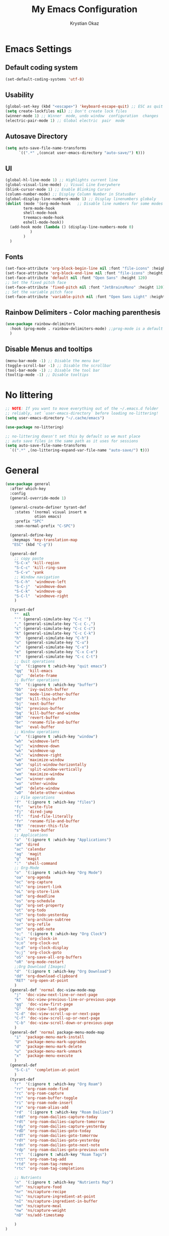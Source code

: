 #+title:  My Emacs Configuration
#+author: Krystian Okaz
* Emacs Settings
** Default coding system
   #+begin_src emacs-lisp
     (set-default-coding-systems 'utf-8)
   #+end_src
** Usability
#+begin_src emacs-lisp
  (global-set-key (kbd "<escape>") 'keyboard-escape-quit) ;; ESC as quit key
  (setq create-lockfiles nil) ;; Don't create lock files
  (winner-mode 1) ;; Winner  mode, undo window  configuration  changes
  (electric-pair-mode 1) ;; Global electric  pair  mode
#+end_src
** Autosave Directory
#+begin_src emacs-lisp
  (setq auto-save-file-name-transforms
	    `((".*" ,(concat user-emacs-directory "auto-save/") t))) 
#+end_src
** UI
 #+begin_src emacs-lisp
   (global-hl-line-mode 1) ;; Highlights current line
   (global-visual-line-mode) ;; Visual Line Everywhere
   (blink-cursor-mode 1) ;; Enable Blinking Cursor
   (column-number-mode) ;; Display Column Number in StatusBar
   (global-display-line-numbers-mode 1) ;; Display linenumbers globaly
   (dolist (mode '(org-mode-hook   ;; Disable line numbers for some modes
		   term-mode-hook
		   shell-mode-hook
		   treemacs-mode-hook
		   eshell-mode-hook))
     (add-hook mode (lambda () (display-line-numbers-mode 0)
		      )
	       )
     )
 #+end_src
** Fonts
   #+begin_src emacs-lisp
     (set-face-attribute 'org-block-begin-line nil :font "file-icons" :height 120)
     (set-face-attribute 'org-block-end-line nil :font "file-icons" :height 120)
     (set-face-attribute 'default nil :font "Open Sans" :height 120)
     ;; Set the fixed pitch face
     (set-face-attribute 'fixed-pitch nil :font "JetBrainsMono" :height 120)
     ;; Set the variable pitch face
     (set-face-attribute 'variable-pitch nil :font "Open Sans Light" :height 120  :weight 'regular)
   #+end_src
** Rainbow Delimiters - Color maching parenthesis
#+begin_src emacs-lisp
  (use-package rainbow-delimiters
    :hook (prog-mode . rainbow-delimiters-mode) ;;prog-mode is a default programing mode for all languages
    )
#+end_src
** Disable Menus and tooltips
   #+begin_src emacs-lisp
     (menu-bar-mode -1) ;; Disable the menu bar
     (toggle-scroll-bar -1) ;; Disable the scrollbar
     (tool-bar-mode -1) ;; Disable the tool bar
     (tooltip-mode -1) ;; Disable tooltips
   #+end_src
* No littering
   #+begin_src emacs-lisp
     ;; NOTE: If you want to move everything out of the ~/.emacs.d folder
     ;; reliably, set `user-emacs-directory` before loading no-littering!
     (setq user-emacs-directory "~/.cache/emacs")
     
     (use-package no-littering)
     
     ;; no-littering doesn't set this by default so we must place
     ;; auto save files in the same path as it uses for sessions
     (setq auto-save-file-name-transforms
	   `((".*" ,(no-littering-expand-var-file-name "auto-save/") t)))
   #+end_src
* General 
#+begin_src emacs-lisp
  (use-package general
    :after which-key
    :config
    (general-override-mode 1)
  
    (general-create-definer tyrant-def
      :states '(normal visual insert m
		       otion emacs)
      :prefix "SPC"
      :non-normal-prefix "C-SPC")
  
    (general-define-key
     :keymaps 'key-translation-map
     "ESC" (kbd "C-g"))
  
    (general-def
      ;; copy paste
      "S-C-x" 'kill-region
      "S-C-c" 'kill-ring-save
      "S-C-v" 'yank
      ;; Window navigation
      "S-C-h"  'windmove-left
      "S-C-j"  'windmove-down
      "S-C-k"  'windmove-up
      "S-C-l"  'windmove-right
      )
  
    (tyrant-def
      ""  nil
      "'" (general-simulate-key "C-c '")
      "," (general-simulate-key "C-c C-,")
      "c" (general-simulate-key "C-c C-c")
      "k" (general-simulate-key "C-c C-k")
      "h"  (general-simulate-key "C-h")
      "u"  (general-simulate-key "C-u")
      "x"  (general-simulate-key "C-x")
      "e"  (general-simulate-key "C-x C-e")
      "t"  (general-simulate-key "C-c C-t")
      ;; Quit operations
      "q"  '(:ignore t :which-key "quit emacs")
      "qq"  'kill-emacs
      "qz"  'delete-frame
      ;; Buffer operations
      "b"  '(:ignore t :which-key "buffer")
      "bb"  'ivy-switch-buffer
      "bo"  'mode-line-other-buffer
      "bd"  'kill-this-buffer
      "bj"  'next-buffer
      "bk"  'previous-buffer
      "bq"  'kill-buffer-and-window
      "bR"  'revert-buffer
      "br"  'rename-file-and-buffer
      "be"  'eval-buffer
      ;; Window operations
      "w"  '(:ignore t :which-key "window")
      "wh"  'windmove-left
      "wj"  'windmove-down
      "wk"  'windmove-up
      "wl"  'windmove-right
      "wm"  'maximize-window
      "wb"  'split-window-horizontally
      "wv"  'split-window-vertically
      "wm"  'maximize-window
      "wu"  'winner-undo
      "wo"  'other-window
      "wd"  'delete-window
      "wD"  'delete-other-windows
      ;; File operations
      "f"  '(:ignore t :which-key "files")
      "fc"  'write-file
      "fj"  'dired-jump
      "fl"  'find-file-literally
      "fr"  'rename-file-and-buffer
      "fR"  'recover-this-file
      "s"   'save-buffer
      ;; Applications
      "a"  '(:ignore t :which-key "Applications")
      "ad" 'dired
      "ac" 'calendar
      "ag"  'magit
      "g"  'magit
      ":"  'shell-command
      ;; Org-Mode
      "o"  '(:ignore t :which-key "Org Mode")
      "oa" 'org-agenda
      "oc" 'org-capture
      "ol" 'org-insert-link
      "oL" 'org-store-link
      "od" 'org-deadline
      "os" 'org-schedule
      "op" 'org-set-property
      "ot" 'org-todo
      "oT" 'org-todo-yesterday
      "oq" 'org-archive-subtree
      "or" 'org-refile
      "on" 'org-add-note
      "o;"  '(:ignore t :which-key "Org Clock")
      "o;i" 'org-clock-in
      "o;o" 'org-clock-out
      "o;d" 'org-clock-display
      "o;j" 'org-clock-goto
      "oS" 'org-save-all-org-buffers
      "oR" 'org-mode-restart
      ;;Org Download [Images]
      "d"  '(:ignore t :which-key "Org Download")
      "dd" 'org-download-clipboard
      "RET" 'org-open-at-point
      )
    (general-def 'normal doc-view-mode-map
      "j"  'doc-view-next-line-or-next-page
      "k"  'doc-view-previous-line-or-previous-page
      "gg"  'doc-view-first-page
      "G"  'doc-view-last-page
      "C-d" 'doc-view-scroll-up-or-next-page
      "C-f" 'doc-view-scroll-up-or-next-page
      "C-b" 'doc-view-scroll-down-or-previous-page
      )
    (general-def 'normal package-menu-mode-map
      "i"  'package-menu-mark-install
      "U"  'package-menu-mark-upgrades
      "d"  'package-menu-mark-delete
      "u"  'package-menu-mark-unmark
      "x"  'package-menu-execute
      )
    (general-def
      "S-C-i"  'completion-at-point
      )
    (tyrant-def
      "r"  '(:ignore t :which-key "Org Roam")
      "rr" 'org-roam-node-find
      "rc" 'org-roam-capture
      "rn" 'org-roam-buffer-toggle
      "ri" 'org-roam-node-insert
      "ra" 'org-roam-alias-add
      "rd"  '(:ignore t :which-key "Roam Dailies")
      "rdd" 'org-roam-dailies-capture-today
      "rdt" 'org-roam-dailies-capture-tomorrow
      "rdy" 'org-roam-dailies-capture-yesterday
      "rdD" 'org-roam-dailies-goto-today
      "rdT" 'org-roam-dailies-goto-tomorrow
      "rdY" 'org-roam-dailies-goto-yesterday
      "rdn" 'org-roam-dailies-goto-next-note
      "rdp" 'org-roam-dailies-goto-previous-note
      "rt"  '(:ignore t :which-key "Roam Tags")
      "rtt" 'org-roam-tag-add
      "rtd" 'org-roam-tag-remove
      "rtc" 'org-roam-tag-completions
  
      ;; Nutrients
      "n"  '(:ignore t :which-key "Nutrients Map")
      "nf" 'ns/capture-food
      "nr" 'ns/capture-recipe
      "ni" 'ns/capture-ingredient-at-point
      "nI" 'ns/capture-ingredient-in-buffer
      "nm" 'ns/capture-meal
      "nw" 'ns/capture-weight
      "nD" 'ns/add-timestamp
  
      )
  )
#+end_src
* Org
#+begin_src emacs-lisp
    (use-package org
      :ensure org-plus-contrib
      :custom-face
      (org-ellipsis ((t (:underline nil))))
      (org-ellipsis ((t (:height 90))))
      :config
      (require 'org-habit)
      (add-to-list 'org-modules 'org-habit)
      (setq
       org-habit-graph-column 60
       org-confirm-babel-evaluate nil
       org-image-actual-width nil
       org-ellipsis "  "
       org-agenda-window-setup 'only-window ; Full screeen agenda
       org-agenda-include-diary t
       org-agenda-skip-additional-timestamps-same-entry t
       org-agenda-skip-scheduled-if-done t
       org-agenda-skip-deadline-if-done t
       org-agenda-skip-timestamp-if-done t
       org-log-done 'time
       org-log-into-drawer t
       org-hide-emphasis-markers t
       org-directory "~/Org"
       org-default-notes-file (concat org-directory "/notes.org")
       org-agenda-files (list "~/Org"
			      )
       org-refile-use-outline-path 'file
       org-support-shift-select t
       org-refile-targets
       '((nil :maxlevel . 1)
	 (org-agenda-files :maxlevel . 1))
       org-format-latex-options (plist-put org-format-latex-options :scale 2.0)
       org-enforce-todo-checkbox-dependencies t
       org-agenda-span 30
       org-habit-show-habits-only-for-today nil
       org-archive-location "~/Org/archive.org::* From %s"
       )
      ;; Save Org buffers after refiling!
      (advice-add 'org-refile :after 'org-save-all-org-buffers)
      ;; Comonly Knows Tags
      (setq org-tag-alist
	    '((:startgroup)
	      ;; Put mutually exclusive tags here
	      (:endgroup)
	      ("@errand" . ?E)
	      ("@home" . ?H)
	      ("@work" . ?W)
	      ("agenda" . ?a)
	      ("planning" . ?p)
	      ("publish" . ?P)
	      ("batch" . ?b)
	      ("note" . ?n)
	      ("idea" . ?i)
	      )
	    )
      (setq org-todo-keywords
	    '((sequence "TODO(t)" "NEXT(n)" "|" "DONE(d)")
	      (sequence "PROJECT(p/!)" "|" "COMPLETED(c/!)" "ABORTED(a@/!0")
	      (sequence "WAITING(W@/!)" "DELEGATED(D@/!)" "|" "POSTPONE(P@/!)")
	      )
	    )
      :general
      (:keymaps 'org-agenda-mode-map
		"j" 'org-agenda-next-line
		"k" 'org-agenda-previous-line
		"s" 'org-agenda-schedule
		"d" 'org-agenda-deadline
		"i" 'org-clock-in
		"o" 'org-clock-out
		"p" 'org-agenda-set-property
		"x" 'org-agenda-archive
		"n" 'org-agenda-add-note
		)
      )
    (setq org-deadline-warning-days 30)
  (use-package org-bullets
    :after org
    :hook (org-mode . org-bullets-mode)
    )
  (dolist (face '(
		    (org-level-1 . 1.5)
		    (org-level-2 . 1.1)
		    (org-level-3 . 1.05)
		    (org-level-4 . 1.0)
		    (org-level-5 . 0.9)
		    (org-level-6 . 0.9)
		    (org-level-7 . 0.9)
		    (org-level-8 . 0.9)
		    (org-document-title . 3.0)
		    (org-document-info . 1.0)
		    )
		  )
      (set-face-attribute (car face) nil  :weight 'regular :height (cdr face)
			  )
      )
    (use-package org-autolist
      :config
      (org-autolist-mode)
      )
#+end_src
** Roam
   #+begin_src emacs-lisp
     (use-package org-roam
       :init
       (setq org-roam-v2-ack t)
       :custom
       (org-roam-directory "~/Roam")
       (org-roam-dailies-directory "journals/")
       (org-roam-completion-everywhere t)
       (setq org-roam-capture-templates
	'(
	  ("d" "default" plain
	   "%?"
	   :if-new (file+head "${slug}.org" "#+title: ${title}\n#+CREATED: %U\n#+LAST_MODIFIED: %U")
	   :unnarrowed t)
	  ))
       :config
       (org-roam-setup)
       )
   #+end_src
** Capture
#+begin_src emacs-lisp
  
  (setq org-capture-templates
	'(
	  ("i" "Inbox" entry (file "~/Org/inbox.org")
	   "* %i%? \n")
  
	  ("e" "Enigma Todo" entry (file+headline "~/Dropbox/EnigmaOrg/Enigma.org" "Inbox")
	   "* TODO  %:subject %i%? \nSCHEDULED: %t \n:PROPERTIES: \n:CREATED: %T \n:END: \n %a ")
	  ("t" "Todo" entry (file+headline "~/Org/inbox.org" "Inbox")
	   "* TODO  %:subject %i%? \nSCHEDULED: %t \n:PROPERTIES: \n:CREATED: %T \n:END: \n %a ")
	  ("j" "Journal" entry (file "~/Org/journal.org")
	   "* TODO %i%? \n:PROPERTIES: \n:CREATED: %U \n:END: \n ")
	  ("p" "Project" entry(file "~/Org/gtd.org")
	   (file "~/.emacs.d/org-templates/project.org"))
	  ("P" "Enigma Project" entry(file "~/Dropbox/EnigmaOrg/Enigma.org")
	   (file "~/.emacs.d/org-templates/project.org"))
	  )
	)
  
  
  ;; SRC: cestlaz.github.io/posts/using-emacs-24-capture-2/
  
  (defadvice org-capture-finalize
      (after delete-capture-frame activate)
    "Advise capture-finalize to close the frame"
    (if (equal "capture" (frame-parameter nil 'name))
	(delete-frame)))
  
  (defadvice org-capture-destroy
      (after delete-capture-frame activate)
    "Advise capture-destroy to close the frame"
    (if (equal "capture" (frame-parameter nil 'name))
	(delete-frame)))
  
  (use-package noflet
    :ensure t )
  (defun make-capture-frame ()
    "Create a new frame and run org-capture."
    (interactive)
    (make-frame '((name . "capture")))
    (select-frame-by-name "capture")
    (delete-other-windows)
    (noflet ((switch-to-buffer-other-window (buf) (switch-to-buffer buf)))
      (org-capture)))
#+end_src
** functions and hooks
#+begin_src emacs-lisp
      ;; (add-hook 'focus-in-hook
      ;; 		(lambda () (progn
      ;; 			     (setq org-tags-column (- 5 (window-body-width)))) (org-align-all-tags)
      ;; 			     )
      ;; 		)
      (defun org-update-cookies-after-save()  ;; Updates all [/] and [%] cookies at save
	(interactive)
	(let ((current-prefix-arg '(4)))
	  (org-update-statistics-cookies "ALL")))
      (add-hook 'org-mode-hook
		(lambda ()
		  (add-hook 'before-save-hook 'org-update-cookies-after-save nil 'make-it-local)))
      (setq org-checkbox-hierarchical-statistics nil)
      
      
      ;; (defun org-summary-todo (n-done n-not-done)
      ;;    "Switch entry to DONE when all subentries are done, to TODO otherwise."
      ;;     (let (org-log-done org-log-states)   ; turn off logging
      ;;       (org-todo (if (= n-not-done 0) "DONE" "TODO"))))
      
      (add-hook 'org-after-todo-statistics-hook 'org-summary-todo)
      (add-hook 'org-capture-after-finalize-hook 'org-table-recalculate-buffer-tables)
      (setq org-startup-align-all-tables t)
      
 #+end_src
** org-habit-plus
 #+begin_src emacs-lisp
   ;; ;; Tell emacs where is your personal elisp lib dir
   ;;(add-to-list 'load-path "~/.emacs.d/lisp/")
   ;; ;; load the packaged named xyz.
   ;;(load "org-habit-plus") ;; best not to include the ending “.el” or “.elc”
   ;; (add-to-list 'org-modules 'org-habit)
  ;; (add-to-list 'org-modules 'org-habit-plus)
 #+END_SRC
** Orgtbl Aggreagate
   #+begin_src emacs-lisp
     (use-package orgtbl-aggregate)
   #+end_src
** Org nutrition
   #+begin_src emacs-lisp
     (defun ns/roam-locate-file ()
       (org-roam-node-file (org-roam-node-read)
			   )
       )
     (defun ns/capture-at-point ()
       "Insert an org capture template at point."
       (interactive)
       (org-capture 0)
       )
     (add-to-list 'org-roam-capture-templates
		  '("nf" "Add new food to Roam/food/"
		    plain (file "~/Org/templates/food.org")
		    :if-new (file+head "food/${slug}.org" "#+title: ${title}\n")
		    :unnarrowed t
		    :jump-to-captured t)
		  )
     (defun ns/capture-food ()
       "Capture a new food item in Roam/foods/"
       (interactive)
       (org-roam-capture nil "nf")
       )
     (add-to-list 'org-roam-capture-templates
		  '("nr" "Recipe" plain (file "~/Org/templates/recipe.org")
		    :if-new (file+head "recipes/${slug}.org" "#+title: ${title}\n#+CREATED: %U\n#+LAST_MODIFIED: %U")
		    :unnarrowed t
		    :jump-to-captured t)
		  )
     (defun ns/capture-recipe ()
       "Capture a new recipe in Roam/recipes/"
       (interactive)
       (org-roam-capture nil "nr")
       )
     (defun ns/locate-to-end-of-nth-column (nth)
       "Goes to the end of chosen column"
       (org-table-goto-column nth)
       (re-search-forward "|")
       (point)
       )
     (defun ns/org-capture-ingredient(filePath)
       "Return filePath's file content."
       (with-temp-buffer
	 (insert-file-contents filePath)
	 (re-search-forward "|")
	 (org-table-analyze)
	 (org-table-goto-field
	  (org-table-formula-substitute-names
	   (org-table-formula-handle-first/last-rc "@>$1")
	   )
	  )
	 (buffer-substring-no-properties
	  (line-beginning-position)
	  (ns/locate-to-end-of-nth-column 5)
	  )
	 )
       )
     (add-to-list 'org-capture-templates
		  '("ni" "Add an ingredient" plain (file "~/Org/meals.org")
		    "%(ns/org-capture-ingredient(org-roam-node-file (org-roam-node-read)))%^{Amount}|")
		  )
     (defun ns/capture-ingredient-at-point ()
       "Capture ingredient, at point"
       (interactive)
       (org-capture 0 "ni")
       )
     (defun ns/org-capture-meal(filePath)
       "Return filePath's file content."
       (with-temp-buffer
	 (insert-file-contents filePath)
	 (re-search-forward "|")
	 (org-table-analyze)
	 (org-table-goto-field
	  (org-table-formula-substitute-names
	   (org-table-formula-handle-first/last-rc "@>>$1")
	   )
	  )
	 (buffer-substring-no-properties
	  (line-beginning-position)
	  (ns/locate-to-end-of-nth-column 5)
	  )
	 )
       )
     (add-to-list 'org-capture-templates
		  '("nm" "Add a meal to main table" table-line (file+headline "~/Roam/nutrition.org" "Meals")
		    "|#|%(org-insert-time-stamp (org-read-date nil t nil)) %(ns/org-capture-meal (org-roam-node-file (org-roam-node-read)))"
		    :table-line-pos "@>>"
		    )
		  )
     (defun ns/capture-meal ()
       "Capture a meal in Roam/nutrition.org"
       (interactive)
       (org-capture nil "nm"))
     
     (add-to-list 'org-capture-templates
		  '("nw" "Add weight mesurement" table-line (file+headline "~/Roam/nutrition.org" "Weight")
		    "|#|%(org-insert-time-stamp (org-read-date nil t nil))|%^{Waga}|"
		    :table-line-pos "II-1"
		    )
		  )
     
     (defun ns/capture-weight ()
       "Capture weight in Roam/nutrition.org"
       (interactive)
       (org-capture nil "nw"))
     
     (defun ns/add-timestamp ()
	 (org-insert-time-stamp (org-read-date nil t nil))
       )
   #+end_src
    
** TODO Clocking Time
   #+begin_src emacs-lisp
     (setq org-clock-persist 'history)
     (setq org-clock-display-default-range 'thisweek)
     (setq org-clock-report-include-clocking-task t)
     (org-clock-persistence-insinuate)
     (setq org-duration-format 'h:mm)
   #+end_src
** Visual Fill Column
    #+begin_src emacs-lisp
      (defun efs/org-mode-visual-fill ()
	(setq visual-fill-column-width 150
	      visual-fill-column-center-text t)
	(visual-fill-column-mode 1))
      
      (use-package visual-fill-column
	:hook (org-mode . efs/org-mode-visual-fill))
    #+end_src

** Calendar
   #+begin_src emacs-lisp
     (setq diary-file "~/Org/diary")
     (setq calendar-date-style 'iso)
     (setq view-diary-entries-initially t
	   mark-diary-entries-in-calendar t
	   number-of-diary-entries 7)
     (add-hook 'diary-display-hook 'fancy-diary-display)
     (add-hook 'today-visible-calendar-hook 'calendar-mark-today)
   #+end_src
** Custom
** Mind Map
#+begin_src emacs-lisp
  ;; This is an Emacs package that creates graphviz directed graphs from
  ;; the headings of an org file
  (use-package org-mind-map
    :init
    (require 'ox-org)
    :ensure t
    ;; Uncomment the below if 'ensure-system-packages` is installed
    ;;:ensure-system-package (gvgen . graphviz)
    :config
    (setq org-mind-map-engine "dot")       ; Default. Directed Graph
    ;; (setq org-mind-map-engine "neato")  ; Undirected Spring Graph
    ;; (setq org-mind-map-engine "twopi")  ; Radial Layout
    ;; (setq org-mind-map-engine "fdp")    ; Undirected Spring Force-Directed
    ;; (setq org-mind-map-engine "sfdp")   ; Multiscale version of fdp for the layout of large graphs
    ;; (setq org-mind-map-engine "twopi")  ; Radial layouts
    ;; (setq org-mind-map-engine "circo")  ; Circular Layout
    )

#+end_src
* Ivy / Counsel
#+begin_src emacs-lisp
  (use-package ivy
    :general (
	      "C-s" 'swiper
	      )
    :config
    (ivy-mode 1))
  (use-package ivy-rich
    :after ivy
    :init
    (ivy-rich-mode 1)
    )
  (use-package counsel
    :custom
    (counsel-linux-app-format-function #'counsel-linux-app-format-function-name-only)
    :config
    (counsel-mode 1)
    )
#+end_src
* Doom mode line
#+begin_src emacs-lisp
  (use-package all-the-icons) ; run all-the-icons-install-fonts to install the fonts
  (use-package doom-modeline
    :init (doom-modeline-mode 1)
    (setq
     doom-modeline-icon (display-graphic-p)
     doom-modeline-height 15
     )
    )
#+end_src

* Which key
#+begin_src emacs-lisp
  (use-package which-key
    :init (which-key-mode)
    :diminish which-key-mode
    :config
    (setq which-key-idle-delay 1)
    )
#+end_src

* Helpful
  #+begin_src emacs-lisp
    (use-package helpful
      :init
      ;; Note that the built-in `describe-function' includes both functions
      ;; and macros. `helpful-function' is functions only, so we provide
      ;; `helpful-callable' as a drop-in replacement.
      (global-set-key (kbd "C-h f") #'helpful-callable)

      (global-set-key (kbd "C-h v") #'helpful-variable)
      (global-set-key (kbd "C-h k") #'helpful-key)
      )
  #+end_src

* Magit
#+begin_src emacs-lisp
  (use-package magit)
#+end_src
* Dashboard
  #+BEGIN_SRC emacs-lisp
  (use-package dashboard
    :init
    (setq dashboard-startup-banner 'logo
	  dashboard-show-shortcuts t
	  dashboard-set-heading-icons t
	  dashboard-set-init-info t
	  dashboard-set-file-icons t
	  )
    (setq dashboard-center-content t)
    :config
    (progn
      (dashboard-setup-startup-hook)
      (setq initial-buffer-choice (lambda () (get-buffer "*dashboard*")))
      )
  
    (setq dashboard-items '(
			    (projects . 20)
			    ;; (recents  . 5)
			    ;; (agenda . 20)
			    ;; (bookmarks . 5)
			    ;; (registers . 5)
			    )
	  )
    (setq show-week-agenda-p t)
    )
  ;;(add-to-list 'evil-emacs-state-modes 'dashboard-mode)
  ;; Format: "(icon title help action face prefix suffix)"
  (setq dashboard-navigator-buttons
	`(;; line1
	  ((,(all-the-icons-octicon "mark-github" :height 1.1 :v-adjust 0.0)
	    "Homepage"
	    "Browse homepage"
	    (lambda (&rest _) (browse-url "homepage")))
	   ("★" "Star" "Show stars" (lambda (&rest _) (show-stars)) warning)
	   ("?" "" "?/h" #'show-help nil "<" ">"))
	  ;; line 2
	  ((,(all-the-icons-faicon "linkedin" :height 1.1 :v-adjust 0.0)
	    "Linkedin"
	    ""
	    (lambda (&rest _) (browse-url "homepage")))
	   ("⚑" nil "Show flags" (lambda (&rest _) (message "flag")) error))))
  (defun dashboard-insert-custom (list-size)
    (insert "Custom text"))
  (add-to-list 'dashboard-item-generators  '(custom . dashboard-insert-custom))
  (add-to-list 'dashboard-items '(custom) t)
#+END_SRC

* Ranger
#+BEGIN_SRC emacs-lisp
    (use-package ranger
      :hook (after-init . ranger-override-dired-mode)
      :general (tyrant-def "R" 'ranger)
      )
#+END_SRC

* Try
  #+begin_src emacs-lisp
    (use-package try)
  #+end_src

* Format-All
#+BEGIN_SRC emacs-lisp
  (use-package format-all
    :general (tyrant-def ";" 'format-all-buffer)
    )
#+END_SRC

* Custom Functions
#+begin_src emacs-lisp
    ;;Taken from http://emacsredux.com/blog/2013/05/04/rename-file-and-buffer/
    (defun rename-file-and-buffer ()
      "Rename the current buffer and file it is visiting."
      (interactive)
      (let ((filename (buffer-file-name)))
	(if (not (and filename (file-exists-p filename)))
	    (message "Buffer is not visiting a file!")
	  (let ((new-name (read-file-name "New name: " filename)))
	    (cond
	     ((vc-backend filename) (vc-rename-file filename new-name))
	     (t
	      (rename-file filename new-name t)
	      (set-visited-file-name new-name t t)))))))
#+end_src
** Matching Parenthesis
   #+begin_src emacs-lisp
     (defun match-paren (arg)
       "Go to the matching paren if on a paren; otherwise insert %."
       (interactive "p")
       (cond ((looking-at "\\s(") (forward-list 1) (backward-char 1))
             ((looking-at "\\s)") (forward-char 1) (backward-list 1))
             (t (self-insert-command (or arg 1)))))
   #+end_src
* Coding
** $PATH
    #+begin_src emacs-lisp
      (add-to-list 'exec-path "/home/negativespace/.node_modules/bin")
    #+end_src
** Company 
#+begin_src emacs-lisp
  (use-package company
    :after lsp-mode
    :hook (lsp-mode . company-mode)
    :bind (:map company-active-map
		("<tab>" . company-complete-selection))
    (:map lsp-mode-map
	  ("<tab>" . company-indent-or-complete-common))
    :custom
    (company-minimum-prefix-length 1)
    (company-idle-delay 0.0)
    )
  
  (use-package company-box
    :hook (company-mode . company-box-mode)
    )
  (setq css-indent-offset 2)
#+end_src
** LSP
#+begin_src emacs-lisp
  (use-package lsp-mode
    ;; :straight t
    :commands lsp

    :hook ((typescript-mode js2-mode web-mode scss-mode css-mode html-mode php-mode) . lsp)
    :bind (:map lsp-mode-map
		("TAB" . completion-at-point))
    :custom (lsp-headerline-breadcrumb-enable nil))
  
  (tyrant-def
    "l"  '(:ignore t :which-key "lsp")
    "ld" 'xref-find-definitions
    "lr" 'xref-find-references
    "ln" 'lsp-ui-find-next-reference
    "lp" 'lsp-ui-find-prev-reference
    "ls" 'counsel-imenu
    "le" 'lsp-ui-flycheck-list
    "lS" 'lsp-ui-sideline-mode
    "lX" 'lsp-execute-code-action)
  
  (use-package lsp-ui
    ;; :straight t
    :hook (lsp-mode . lsp-ui-mode)
    :config
    (setq lsp-ui-sideline-enable t)
    (setq lsp-ui-sideline-show-hover nil)
    (setq lsp-ui-doc-position 'bottom)
    (lsp-ui-doc-show))
#+end_src
** Web Mode
#+begin_src emacs-lisp
  (use-package web-mode
    :mode
    ("\\.erb\\'" . web-mode)
    ("\\.mustache\\'" . web-mode)
    ("\\.html?\\'" . web-mode)
    :config
    (progn
      (setq web-mode-markup-indent-offset 2
	    web-mode-css-indent-offset 2
	    web-mode-code-indent-offset 2)
      )
    )
#+end_src
** php mode
   #+begin_src emacs-lisp
     (use-package php-mode
       :mode
       ("\\.php\\'" . php-mode)
       )
   #+end_src
** MMM mode
     #+begin_src emacs-lisp
       (use-package mmm-mode
	 :init
	 (setq mmm-js-mode-enter-hook (lambda () (setq syntax-ppss-table nil)))
	 (setq mmm-typescript-mode-enter-hook (lambda () (setq syntax-ppss-table nil)))
	 )
     #+end_src
* Projectile
#+BEGIN_SRC emacs-lisp
  (use-package projectile
    :general
    (tyrant-def
      "pm" 'projectile-command-map
      "pa" 'projectile-ag
      "pp" 'counsel-projectile-switch-project
      "pb" 'counsel-projectile-switch-to-buffer
      )
    :diminish projectile-mode
    :config (projectile-mode)
    :custom ((projectile-completion-system 'ivy))
    :init
    ;; NOTE: Set this to the folder where you keep your Git repos!
    (when (file-directory-p "~/Work/")
      (setq projectile-project-search-path '("~/Work/")))
    (setq projectile-switch-project-action #'projectile-dired)
    :config
    (projectile-mode 1)
    )
  (use-package counsel-projectile
    :config (counsel-projectile-mode)
    )
  #+end_src  
* Evil
#+begin_src emacs-lisp
  (use-package evil
    :init
    (setq
     evil-want-integration t
     evil-want-keybinding nil
     evil-want-C-u-scroll t
     evil-want-C-i-jump nil
     )
    :config
    (evil-mode 1)
    (define-key evil-insert-state-map (kbd "C-g") 'evil-normal-state)
    (define-key evil-insert-state-map (kbd "C-h") 'evil-delete-backward-char-and-join)

    ;; Use visual line motions even outside of visual-line-mode buffers
    (evil-global-set-key 'motion "j" 'evil-next-visual-line)
    (evil-global-set-key 'motion "k" 'evil-previous-visual-line)

    (evil-set-initial-state 'messages-buffer-mode 'normal)
    (evil-set-initial-state 'dashboard-mode 'normal))
#+end_src
** Evil collection 
#+begin_src emacs-lisp
  (use-package evil-collection
    :after evil
    :custom
    (evil-collection-setup-minibuffer t)
    (evil-collection-calendar-want-org-bindings t)
    :init (evil-collection-init)
    )
#+end_src
** Evil nerd commenter
   #+begin_src emacs-lisp
     (use-package evil-nerd-commenter
       :general
       (tyrant-def
	 "/" 'evilnc-comment-or-uncomment-lines
	 )
       )
     
     
   #+end_src
** Evil Surround
   #+begin_src emacs-lisp
     (use-package evil-surround
       :config
       (global-evil-surround-mode 1)
       )
   #+end_src
* Caldav
#+begin_src  emacs-lisp
  (use-package org-caldav
    :init
    ;; This is the sync on close function; it also prompts for save after syncing so
    ;; no late changes get lost
    (defun org-caldav-sync-at-close ()
      (org-caldav-sync)
      (save-some-buffers))
  
    ;; This is the delayed sync function; it waits until emacs has been idle for
    ;; "secs" seconds before syncing.  The delay is important because the caldav-sync
    ;; can take five or ten seconds, which would be painful if it did that right at save.
    ;; This way it just waits until you've been idle for a while to avoid disturbing
    ;; the user.
    (defvar org-caldav-sync-timer nil
      "Timer that `org-caldav-push-timer' used to reschedule itself, or nil.")
    (defun org-caldav-sync-with-delay (secs)
      (when org-caldav-sync-timer
	(cancel-timer org-caldav-sync-timer))
      (setq org-caldav-sync-timer
	    (run-with-idle-timer
	     (* 1 secs) nil 'org-caldav-sync)))
  
    ;; Actual calendar configuration edit this to meet your specific needs
    (setq org-caldav-url "http://dashboard.krystianokaz.com/remote.php/dav/calendars/negativespace/")
    (setq org-caldav-calendars
	  '(
	    (:calendar-id "habits"
			  :files ("~/Org/habits.org")
			  :inbox "~/Org/inbox.org")
	    ;; (:calendar-id "shared_cal1"
	    ;; 		:files ("~/Calendars/shared_cal1.org")
	    ;; 		:inbox "~/Calendars/shared_cal1.org")
	    ;; (:calendar-id "default"
	    ;; 		:files ("~/Calendars/shared_cal2.org")
	    ;; 		:inbox "~/Calendars/shared_cal2.org")
	    )
	  )
    (setq org-caldav-backup-file "~/Org/backup.org")
    (setq org-caldav-save-directory "~/Org/dav")
    :config
    (setq org-icalendar-alarm-time 1)
    ;; This makes sure to-do items as a category can show up on the calendar
    (setq org-icalendar-include-todo t)
    ;; This ensures all org "deadlines" show up, and show up as due dates
    (setq org-icalendar-use-deadline '(event-if-todo event-if-not-todo todo-due))
    ;; This ensures "scheduled" org items show up, and show up as start times
    (setq org-icalendar-use-scheduled '(todo-start event-if-todo event-if-not-todo))
    ;; Add the delayed save hook with a five minute idle timer
    (add-hook 'after-save-hook
	      (lambda ()
		(when (eq major-mode 'org-mode)
		  (org-caldav-sync-with-delay 300))))
    ;; Add the close emacs hook
    (add-hook 'kill-emacs-hook 'org-caldav-sync-at-close))
#+end_src

* Nano
  #+begin_src emacs-lisp
    (use-package nano-modeline
      :init
      (nano-modeline-mode))
    (use-package nano-agenda
      :general (tyrant-def "oA" 'nano-agenda)
      )
    (load-theme  'deeper-blue)
    (use-package nano-theme)
    (setq custom-safe-themes t)   ; Treat all themes as safe
    (load-theme 'nano-dark t)
  #+end_src
  
* Prettify-symbols
#+begin_src emacs-lisp
  (defun ns/org-mode-prettify-symbols ()
    (interactive)
    (setq prettify-symbols-alist
	  (mapcan (lambda (x) (list x (cons (upcase (car x)) (cdr x))))
		  '(
		    ("#+title:" . ?)
		    ("#+author:" . ?)
		    ("#+created:" . ?)
		    ("#+last_modified:" . ?)
		    ("#+filetags" . ?)
		    ("#+tblfm:" . ?)
		    ("#+begin_src" . ?)
		    ("#+end_src" . ?)
		    ("#+begin_example" . ?)
		    ("#+end_example" . ?)
		    ("#+header:" . ?)
		    ("#+name:" . ?﮸)
		    ("#+results:" . ?)
		    ("#+call:" . ?)
		    ("#+begin:" . ?)
		    ("#+caption:" . ?)
		    ("#+end:" . ?)
		    (":properties:" . ?)
		    (":logbook:" . ?)
		    (":id:" . ?)
		    (":end:" . ?)
		    (":style:" . ?)
		    (":last_repeat:" . ?)
		    ("scheduled:" . ?)
		    ("emacs-lisp" . ?)
		    ("TODO" . "")
		    ("PROJECT" . "")
		    ("WAIT" . "")
		    ("NOPE" . "")
		    ("DONE" . "")
		    ("[#A]" . "")
		    ("[#B]" . "")
		    ("[#C]" . "")
		    ("[ ]" . "")
		    ("[X]" . "")
		    ("[-]" . "")
		    )
		  )
	  )
    (prettify-symbols-mode +1)
    )
  (add-hook 'org-mode-hook 'ns/org-mode-prettify-symbols)
#+end_src
